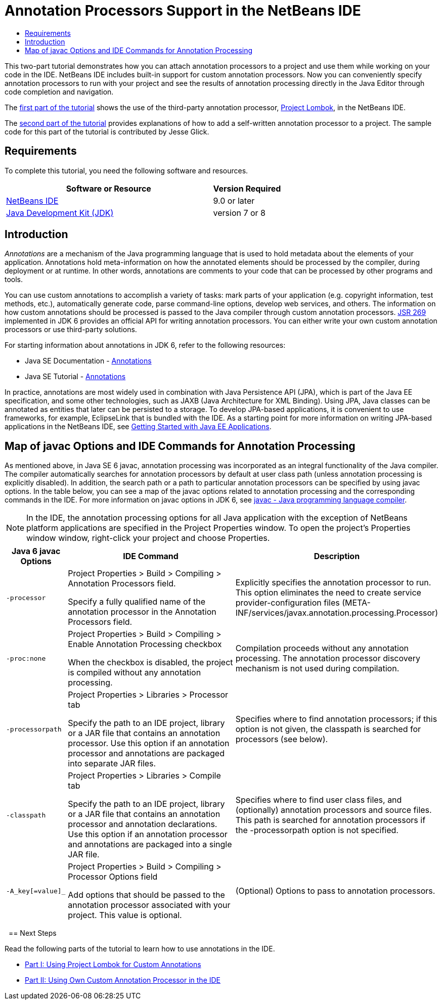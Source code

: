 // 
//     Licensed to the Apache Software Foundation (ASF) under one
//     or more contributor license agreements.  See the NOTICE file
//     distributed with this work for additional information
//     regarding copyright ownership.  The ASF licenses this file
//     to you under the Apache License, Version 2.0 (the
//     "License"); you may not use this file except in compliance
//     with the License.  You may obtain a copy of the License at
// 
//       http://www.apache.org/licenses/LICENSE-2.0
// 
//     Unless required by applicable law or agreed to in writing,
//     software distributed under the License is distributed on an
//     "AS IS" BASIS, WITHOUT WARRANTIES OR CONDITIONS OF ANY
//     KIND, either express or implied.  See the License for the
//     specific language governing permissions and limitations
//     under the License.
//

= Annotation Processors Support in the NetBeans IDE
:jbake-type: tutorial
:jbake-tags: tutorials 
:markup-in-source: verbatim,quotes,macros
:jbake-status: published
:icons: font
:syntax: true
:source-highlighter: pygments
:toc: left
:toc-title:
:description: Annotation Processors Support in the NetBeans IDE - Apache NetBeans
:keywords: Apache NetBeans, Tutorials, Annotation Processors Support in the NetBeans IDE

This two-part tutorial demonstrates how you can attach annotation processors to a project and use them while working on your code in the IDE. NetBeans IDE includes built-in support for custom annotation processors. Now you can conveniently specify annotation processors to run with your project and see the results of annotation processing directly in the Java Editor through code completion and navigation.

The link:annotations-lombok.html[+first part of the tutorial+] shows the use of the third-party annotation processor, link:http://projectlombok.org/[+Project Lombok+], in the NetBeans IDE.

The link:annotations-custom.html[+second part of the tutorial+] provides explanations of how to add a self-written annotation processor to a project. The sample code for this part of the tutorial is contributed by Jesse Glick.


== Requirements

To complete this tutorial, you need the following software and resources.

[cols="3,1"]
|===
|Software or Resource |Version Required 

|link:https://netbeans.apache.org/download/index.html[+NetBeans IDE+] | 9.0 or later

|link:http://www.oracle.com/technetwork/java/javase/downloads/index.html[+Java Development Kit (JDK)+] |version 7 or 8 
|===


== Introduction

_Annotations_ are a mechanism of the Java programming language that is used to hold metadata about the elements of your application. Annotations hold meta-information on how the annotated elements should be processed by the compiler, during deployment or at runtime. In other words, annotations are comments to your code that can be processed by other programs and tools.

You can use custom annotations to accomplish a variety of tasks: mark parts of your application (e.g. copyright information, test methods, etc.), automatically generate code, parse command-line options, develop web services, and others. The information on how custom annotations should be processed is passed to the Java compiler through custom annotation processors. link:http://www.jcp.org/en/jsr/detail?id=269[+JSR 269+] implemented in JDK 6 provides an official API for writing annotation processors. You can either write your own custom annotation processors or use third-party solutions.

For starting information about annotations in JDK 6, refer to the following resources:

* Java SE Documentation - link:http://download.oracle.com/javase/6/docs/technotes/guides/language/annotations.html[+Annotations+]
* Java SE Tutorial - link:http://download.oracle.com/javase/tutorial/java/javaOO/annotations.html[+Annotations+]

In practice, annotations are most widely used in combination with Java Persistence API (JPA), which is part of the Java EE specification, and some other technologies, such as JAXB (Java Architecture for XML Binding). Using JPA, Java classes can be annotated as entities that later can be persisted to a storage. To develop JPA-based applications, it is convenient to use frameworks, for example, EclipseLink that is bundled with the IDE. As a starting point for more information on writing JPA-based applications in the NetBeans IDE, see link:../javaee/javaee-gettingstarted.html[+Getting Started with Java EE Applications+].


== Map of javac Options and IDE Commands for Annotation Processing

As mentioned above, in Java SE 6 javac, annotation processing was incorporated as an integral functionality of the Java compiler. The compiler automatically searches for annotation processors by default at user class path (unless annotation processing is explicitly disabled). In addition, the search path or a path to particular annotation processors can be specified by using javac options. In the table below, you can see a map of the javac options related to annotation processing and the corresponding commands in the IDE. For more information on javac options in JDK 6, see link:http://download.oracle.com/javase/6/docs/technotes/tools/windows/javac.html[+javac - Java programming language compiler+].

NOTE: In the IDE, the annotation processing options for all Java application with the exception of NetBeans platform applications are specified in the Project Properties window. To open the project's Properties window window, right-click your project and choose Properties.

[cols="1,3,3"]
|===
|Java 6 javac Options |IDE Command |Description 

| ``-processor``  |

Project Properties > Build > Compiling > Annotation Processors field.

Specify a fully qualified name of the annotation processor in the Annotation Processors field.

 |Explicitly specifies the annotation processor to run. This option eliminates the need to create service provider-configuration files (META-INF/services/javax.annotation.processing.Processor) 

| ``-proc:none``  |

Project Properties > Build > Compiling > Enable Annotation Processing checkbox

When the checkbox is disabled, the project is compiled without any annotation processing.

 |Compilation proceeds without any annotation processing. The annotation processor discovery mechanism is not used during compilation. 

| ``-processorpath``  |

Project Properties > Libraries > Processor tab

Specify the path to an IDE project, library or a JAR file that contains an annotation processor. Use this option if an annotation processor and annotations are packaged into separate JAR files.

 |Specifies where to find annotation processors; if this option is not given, the classpath is searched for processors (see below). 

| ``-classpath``  |

Project Properties > Libraries > Compile tab

Specify the path to an IDE project, library or a JAR file that contains an annotation processor and annotation declarations. Use this option if an annotation processor and annotations are packaged into a single JAR file.

 |Specifies where to find user class files, and (optionally) annotation processors and source files. This path is searched for annotation processors if the -processorpath option is not specified. 

| ``-A_key[=value]_``  |

Project Properties > Build > Compiling > Processor Options field

Add options that should be passed to the annotation processor associated with your project. This value is optional.

 |(Optional) Options to pass to annotation processors. 
|===

 
== Next Steps

Read the following parts of the tutorial to learn how to use annotations in the IDE.

* link:annotations-lombok.html[+Part I: Using Project Lombok for Custom Annotations+]
* link:annotations-custom.html[+Part II: Using Own Custom Annotation Processor in the IDE+]

